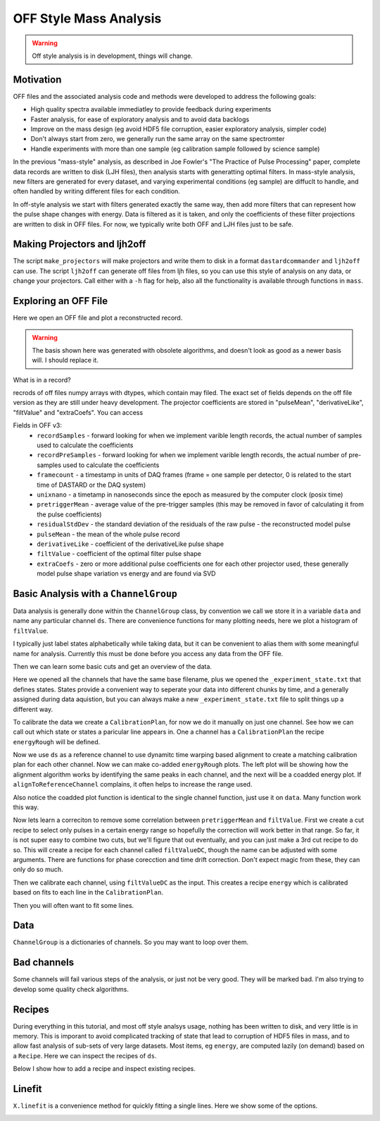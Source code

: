 OFF Style Mass Analysis
=======================

.. warning:: Off style analysis is in development, things will change.


Motivation
----------
OFF files and the associated analysis code and methods were developed to address the following goals:

- High quality spectra available immediatley to provide feedback during experiments
- Faster analysis, for ease of exploratory analysis and to avoid data backlogs
- Improve on the mass design (eg avoid HDF5 file corruption, easier exploratory analysis, simpler code)
- Don't always start from zero, we generally run the same array on the same spectromter
- Handle experiments with more than one sample (eg calibration sample followed by science sample)

In the previous "mass-style" analysis, as described in Joe Fowler's "The Practice of Pulse Processing" paper, 
complete data records are written to disk (LJH files), then analysis starts with generatting optimal filters. 
In mass-style analysis, new filters are generated for every dataset, and varying experimental conditions (eg sample) 
are diffuclt to handle, and often handled by writing different files for each condition. 

In off-style analysis we start with filters generated exactly the same way, then add more filters that can represent
how the pulse shape changes with energy. Data is filtered as it is taken, and only the coefficients of these filter
projections are written to disk in OFF files. For now, we typically write both OFF and LJH files just to be safe.

Making Projectors and ljh2off
-----------------------------
The script ``make_projectors`` will make projectors and write them to disk in a format ``dastardcommander`` and ``ljh2off`` can use. 
The script ``ljh2off`` can generate off files from ljh files, so you can use this style of analysis on any data, or change your projectors. 
Call either with a ``-h`` flag for help, also all the functionality is available through functions in ``mass``.

Exploring an OFF File
---------------------
Here we open an OFF file and plot a reconstructed record.


.. testcode::

  import mass
  import numpy as np 
  import pylab as plt

  off = mass.off.OffFile("../mass/off/data_for_test/20181205_BCDEFGHI/20181205_BCDEFGHI_chan1.off")
  x,y = off.recordXY(0)
  
  plt.figure()
  plt.plot(off.basis[:,::-1]) # put the higher signal to noise components in the front
  plt.xlabel("sample number")
  plt.ylabel("weight")
  plt.legend(["pulseMean","derivativeLike","pulseLike","extra0","extra1"])
  plt.title("basis components")

  plt.figure()
  plt.plot(x,y)
  plt.xlabel("time (s)")
  plt.ylabel("reconstructed signal (arbs)")
  plt.title("example reconstructed pulse")

.. testcode::
  :hide:

  plt.savefig("img/basis.png");plt.close()
  plt.savefig("img/offxy.png");plt.close()

.. image:: img/basis.png
  :width: 45%

.. image:: img/offxy.png
  :width: 45%

.. warning:: The basis shown here was generated with obsolete algorithms, and doesn't look as good as a newer basis will. I should replace it.

What is in a record?

.. testcode::

  print(off[0])
  print(off.dtype)

.. testoutput::

  (1000, 496, 556055239, 1544035816785813000, 10914.036, 22.124851, 10929.741, -10357.827, 10609.358, [-47.434967,  -8.839941])
  [('recordSamples', '<i4'), ('recordPreSamples', '<i4'), ('framecount', '<i8'), ('unixnano', '<i8'), ('pretriggerMean', '<f4'), ('residualStdDev', '<f4'), ('pulseMean', '<f4'), ('derivativeLike', '<f4'), ('filtValue', '<f4'), ('extraCoefs', '<f4', (2,))]

recrods of off files numpy arrays with dtypes, which contain may filed. The exact set of fields depends on the off file version as they are still under heavy development. The projector coefficients are stored in "pulseMean", "derivativeLike", "filtValue" and "extraCoefs". You can access 

Fields in OFF v3:
 - ``recordSamples`` - forward looking for when we implement varible length records, the actual number of samples used to calculate the coefficients
 - ``recordPreSamples`` - forward looking for when we implement varible length records, the actual number of pre-samples used to calculate the coefficients
 - ``framecount`` - a timestamp in units of DAQ frames (frame = one sample per detector, 0 is related to the start time of DASTARD or the DAQ system)
 - ``unixnano`` - a timetamp in nanoseconds since the epoch as measured by the computer clock (posix time)
 - ``pretriggerMean`` - average value of the pre-trigger samples (this may be removed in favor of calculating it from the pulse coefficients)
 - ``residualStdDev`` - the standard deviation of the residuals of the raw pulse - the reconstructed model pulse
 - ``pulseMean`` - the mean of the whole pulse record
 - ``derivativeLike`` - coefficient of the derivativeLike pulse shape
 - ``filtValue`` - coefficient of the optimal filter pulse shape
 - ``extraCoefs`` - zero or more additional pulse coefficients one for each other projector used, these generally model pulse shape variation vs energy and are found via SVD

Basic Analysis with a ``ChannelGroup``
--------------------------------------

Data analysis is generally done within the ``ChannelGroup`` class, by convention we call we store it in a variable ``data`` and 
name any particular channel ``ds``. There are convenience functions for many plotting needs, here we plot a histogram of ``filtValue``. 

.. testcode::

  from mass.off import ChannelGroup, getOffFileListFromOneFile, Channel, labelPeak, labelPeaks
  data = ChannelGroup(getOffFileListFromOneFile("../mass/off/data_for_test/20181205_BCDEFGHI/20181205_BCDEFGHI_chan1.off", maxChans=2))

I typically just label states alphabetically while taking data, but it can be convenient to alias them with some meaningful name for analysis.
Currently this must be done before you access any data from the OFF file.

.. testcode::

  data.experimentStateFile.aliasState("B", "Ne")
  data.experimentStateFile.aliasState("C", "W 1")
  data.experimentStateFile.aliasState("D", "Os")
  data.experimentStateFile.aliasState("E", "Ar")
  data.experimentStateFile.aliasState("F", "Re")
  data.experimentStateFile.aliasState("G", "W 2")
  data.experimentStateFile.aliasState("H", "CO2")
  data.experimentStateFile.aliasState("I", "Ir")

Then we can learn some basic cuts and get an overview of the data. 

.. testcode::

  data.learnResidualStdDevCut(plot=True)
  ds = data[1]
  ds.plotHist(np.arange(0,25000,10),"filtValue", coAddStates=False)

.. testcode::
  :hide:

  plt.savefig("img/hist1.png");plt.close() # opposite order of how they were plotted
  plt.savefig("img/residualStdDevCut.png");plt.close()


.. image:: img/residualStdDevCut.png
  :width: 45%

.. image:: img/hist1.png
  :width: 45%

Here we opened all the channels that have the same base filename, plus we opened the ``_experiment_state.txt`` that defines states. 
States provide a convenient way to seperate your data into different chunks by time, and a generally assigned during data aquistion, 
but you can always make a new ``_experiment_state.txt`` file to split things up a different way.

To calibrate the data we create a ``CalibrationPlan``, for now we do it manually on just one channel. See how we can call out which 
state or states a paricular line appears in. One a channel has a ``CalibrationPlan`` the recipe ``energyRough`` will be defined.

.. testcode::

  from mass.calibration import _highly_charged_ion_lines
  data.setDefaultBinsize(0.5)
  ds.calibrationPlanInit("filtValue")
  ds.calibrationPlanAddPoint(2128, "O He-Like 1s2s+1s2p", states="CO2")
  ds.calibrationPlanAddPoint(2421, "O H-Like 2p", states="CO2")
  ds.calibrationPlanAddPoint(2864, "O H-Like 3p", states="CO2")
  ds.calibrationPlanAddPoint(3404, "Ne He-Like 1s2s+1s2p", states="Ne")
  ds.calibrationPlanAddPoint(3768, "Ne H-Like 2p", states="Ne")
  ds.calibrationPlanAddPoint(5716, "W Ni-2", states=["W 1", "W 2"])
  ds.calibrationPlanAddPoint(6413, "W Ni-4", states=["W 1", "W 2"])
  ds.calibrationPlanAddPoint(7641, "W Ni-7", states=["W 1", "W 2"])
  ds.calibrationPlanAddPoint(10256, "W Ni-17", states=["W 1", "W 2"])
  # ds.calibrationPlanAddPoint(10700, "W Ni-20", states=["W 1", "W 2"])
  ds.calibrationPlanAddPoint(11125, "Ar He-Like 1s2s+1s2p", states="Ar")
  ds.calibrationPlanAddPoint(11728, "Ar H-Like 2p", states="Ar")

  ds.plotHist(np.arange(0, 4000, 1), "energyRough", coAddStates=False)

.. testcode::
  :hide:

  plt.savefig("img/hist2.png");plt.close()

.. image:: img/hist2.png
  :width: 45%

Now we use ``ds`` as a reference channel to use dynamitc time warping based alignment to create a matching calibration plan for each other channel.
Now we can make co-added ``energyRough`` plots. The left plot will be showing how the alignment algorithm works by identifying the same peaks in 
each channel, and the next will be a coadded energy plot. If ``alignToReferenceChannel`` complains, it often helps to increase the range used.

Also notice the coadded plot function is identical to the single channel function, just use it on ``data``. Many function work this way.

.. testcode::

  data.alignToReferenceChannel(referenceChannel=ds,
                              binEdges=np.arange(500, 20000, 4), attr="filtValue", _rethrow=True)
  aligner = data[3].aligner
  aligner.samePeaksPlot()
  data.plotHist(np.arange(0, 4000, 1), "energyRough", coAddStates=False)

.. testcode::
  :hide:

  plt.savefig("img/coadded_energy_rough_hist1.png");plt.close()
  plt.savefig("img/aligner.png");plt.close()


.. image:: img/aligner.png
  :width: 45%

.. image:: img/coadded_energy_rough_hist1.png
  :width: 45%

Now lets learn a correciton to remove some correlation between ``pretriggerMean`` and ``filtValue``. First we create a cut recipe to select only pulses in a certain energy 
range so hopefully the correction will work better in that range. 
So far, it is not super easy to combine two cuts, but we'll figure that out eventually, and you can just make a 3rd cut recipe to do so.
This will create a recipe for each channel called ``filtValueDC``, though the name can be adjusted with some arguments.
There are functions for phase corecction and time drift correction. Don't expect magic from these, they can only do so much.

Then we calibrate each channel, using ``filtValueDC`` as the input. This creates a recipe ``energy`` which is calibrated based on fits to each line in the ``CalibrationPlan``.

.. testcode::

  data.cutAdd("cutForLearnDC", lambda energyRough: np.logical_and(
      energyRough > 1000, energyRough < 3500), setDefault=False, _rethrow=True)
  data.learnDriftCorrection(uncorrectedName="filtValue", indicatorName="pretriggerMean", correctedName="filtValueDC", 
    states=["W 1", "W 2"], cutRecipeName="cutForLearnDC", _rethrow=True)
  data.calibrateFollowingPlan("filtValueDC", calibratedName="energy", dlo=10, dhi=10, approximate=False, _rethrow=True, overwriteRecipe=True)
  ds.diagnoseCalibration()

.. testcode::
  :hide:

  plt.savefig("img/diagnose.png");plt.close()

.. image:: img/diagnose.png
  :width: 95%

Then you will often want to fit some lines. 

.. testcode::

  data.linefit("W Ni-20", states=["W 1", "W 2"])

.. testcode::
  :hide:

  plt.savefig("img/linefit.png");plt.close()

.. image:: img/linefit.png
  :width: 45%


Data
----

``ChannelGroup`` is a dictionaries of channels. So you may want to loop over them. 

.. testcode::

  for ds in data.values(): # warning this will change the meaning of your existing ds variable
    print(ds)

.. testoutput::
  :options: +NORMALIZE_WHITESPACE

  Channel based on <OFF file> ../mass/off/data_for_test/20181205_BCDEFGHI/20181205_BCDEFGHI_chan1.off, 19445 records, 5 length basis

  Channel based on <OFF file> ../mass/off/data_for_test/20181205_BCDEFGHI/20181205_BCDEFGHI_chan3.off, 27369 records, 5 length basis



Bad channels
------------

Some channels will fail various steps of the analysis, or just not be very good. They will be marked bad. I'm also trying to develop some quality check algorithms.

.. testcode::

  results = data.qualityCheckLinefit("Ne H-Like 3p", positionToleranceAbsolute=2,
                                   worstAllowedFWHM=4.5, states="Ne", _rethrow=True,
                                   resolutionPlot=False)
  # all channels here actually pass, so lets pretend they dont
  ds.markBad("pretend failure")
  print(data.whyChanBad)
  ds.markGood()

.. testoutput::

  OrderedDict([(3, 'pretend failure')])

Recipes
-------

During everything in this tutorial, and most off style analsys usage, nothing has been written to disk, and very little is in memory.
This is imporant to avoid complicated tracking of state that lead to corruption of HDF5 files in mass, and to allow fast analysis of sub-sets 
of very large datasets. Most items, eg ``energy``, are computed lazily (on demand) based on a ``Recipe``. Here we can inspect the recipes of ``ds``.

Below I show how to add a recipe and inspect existing recipes.

.. testcode::
  
  ds.recipes.add("timeSquared", lambda framecount, relTimeSec: framecount*relTimeSecond) 
  ds.recipes.add("timePretrig", lambda timeSquared, pretriggerMean: timeSquared*pretriggerMean)
  print(ds.recipes)

.. testoutput::
  :options: +NORMALIZE_WHITESPACE

  RecipeBook: baseIngedients=recordSamples, recordPreSamples, framecount, unixnano, pretriggerMean, residualStdDev, pulseMean, derivativeLike, filtValue, extraCoefs, craftedIngredeints=relTimeSec, filtPhase, cutNone, cutResidualStdDev, energyRough, arbsInRefChannelUnits, cutForLearnDC, filtValueDC, energy, timeSquared, timePretrig

Linefit
-------

``X.linefit`` is a convenience method for quickly fitting a single lines. Here we show some of the options.

.. testcode::

  import lmfit
  # turn off the linear background if you want to later create a composite model, having multiple background functions messes up composite models
  ds.linefit("W Ni-20", states=["W 1", "W 2"], has_linear_background=False)

  # add tails and specify their parameters
  p = lmfit.Parameters()
  p.add("tail_frac_hi", value=0.01, min=0, max=1)
  p.add("tail_tau_hi", value=8, vary=False)
  p.add("tail_tau", value=8, vary=False)
  p.add("tail_frac_hi", value=0.04, min=0, max=1)
  ds.linefit("W Ni-20", states=["W 1", "W 2"], has_linear_background=False, has_tails=True, params_update=p)

.. testcode::
  :hide:

  plt.savefig("img/linefit_no_bg.png");plt.close()
  plt.savefig("img/linefit_tail_hi.png");plt.close() 

.. image:: img/linefit_no_bg.png
  :width: 45%

.. image:: img/linefit_tail_hi.png
  :width: 45%